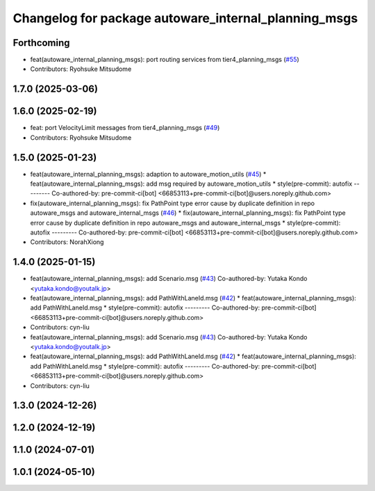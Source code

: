 ^^^^^^^^^^^^^^^^^^^^^^^^^^^^^^^^^^^^^^^^^^^^^^^^^^^^^
Changelog for package autoware_internal_planning_msgs
^^^^^^^^^^^^^^^^^^^^^^^^^^^^^^^^^^^^^^^^^^^^^^^^^^^^^

Forthcoming
-----------
* feat(autoware_internal_planning_msgs): port routing services from tier4_planning_msgs (`#55 <https://github.com/autowarefoundation/autoware_internal_msgs/issues/55>`_)
* Contributors: Ryohsuke Mitsudome

1.7.0 (2025-03-06)
------------------

1.6.0 (2025-02-19)
------------------
* feat: port VelocityLimit messages from tier4_planning_msgs (`#49 <https://github.com/autowarefoundation/autoware_internal_msgs/issues/49>`_)
* Contributors: Ryohsuke Mitsudome

1.5.0 (2025-01-23)
------------------
* feat(autoware_internal_planning_msgs): adaption to autoware_motion_utils (`#45 <https://github.com/autowarefoundation/autoware_internal_msgs/issues/45>`_)
  * feat(autoware_internal_planning_msgs): add msg required by autoware_motion_utils
  * style(pre-commit): autofix
  ---------
  Co-authored-by: pre-commit-ci[bot] <66853113+pre-commit-ci[bot]@users.noreply.github.com>
* fix(autoware_internal_planning_msgs): fix PathPoint type error cause by duplicate definition in repo autoware_msgs and autoware_internal_msgs (`#46 <https://github.com/autowarefoundation/autoware_internal_msgs/issues/46>`_)
  * fix(autoware_internal_planning_msgs): fix PathPoint type error cause by duplicate definition in repo autoware_msgs and autoware_internal_msgs
  * style(pre-commit): autofix
  ---------
  Co-authored-by: pre-commit-ci[bot] <66853113+pre-commit-ci[bot]@users.noreply.github.com>
* Contributors: NorahXiong

1.4.0 (2025-01-15)
------------------
* feat(autoware_internal_planning_msgs): add Scenario.msg (`#43 <https://github.com/autowarefoundation/autoware_internal_msgs/issues/43>`_)
  Co-authored-by: Yutaka Kondo <yutaka.kondo@youtalk.jp>
* feat(autoware_internal_planning_msgs): add PathWithLaneId.msg (`#42 <https://github.com/autowarefoundation/autoware_internal_msgs/issues/42>`_)
  * feat(autoware_internal_planning_msgs): add PathWithLaneId.msg
  * style(pre-commit): autofix
  ---------
  Co-authored-by: pre-commit-ci[bot] <66853113+pre-commit-ci[bot]@users.noreply.github.com>
* Contributors: cyn-liu

* feat(autoware_internal_planning_msgs): add Scenario.msg (`#43 <https://github.com/autowarefoundation/autoware_internal_msgs/issues/43>`_)
  Co-authored-by: Yutaka Kondo <yutaka.kondo@youtalk.jp>
* feat(autoware_internal_planning_msgs): add PathWithLaneId.msg (`#42 <https://github.com/autowarefoundation/autoware_internal_msgs/issues/42>`_)
  * feat(autoware_internal_planning_msgs): add PathWithLaneId.msg
  * style(pre-commit): autofix
  ---------
  Co-authored-by: pre-commit-ci[bot] <66853113+pre-commit-ci[bot]@users.noreply.github.com>
* Contributors: cyn-liu

1.3.0 (2024-12-26)
------------------

1.2.0 (2024-12-19)
------------------

1.1.0 (2024-07-01)
------------------

1.0.1 (2024-05-10)
------------------
